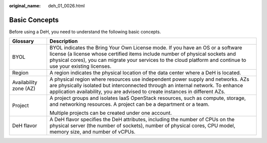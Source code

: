 :original_name: deh_01_0026.html

.. _deh_01_0026:

Basic Concepts
==============

Before using a DeH, you need to understand the following basic concepts.

+-----------------------------------+----------------------------------------------------------------------------------------------------------------------------------------------------------------------------------------------------------------------------------------------------------------------------------+
| Glossary                          | Description                                                                                                                                                                                                                                                                      |
+===================================+==================================================================================================================================================================================================================================================================================+
| BYOL                              | BYOL indicates the Bring Your Own License mode. If you have an OS or a software license (a license whose certified items include number of physical sockets and physical cores), you can migrate your services to the cloud platform and continue to use your existing licenses. |
+-----------------------------------+----------------------------------------------------------------------------------------------------------------------------------------------------------------------------------------------------------------------------------------------------------------------------------+
| Region                            | A region indicates the physical location of the data center where a DeH is located.                                                                                                                                                                                              |
+-----------------------------------+----------------------------------------------------------------------------------------------------------------------------------------------------------------------------------------------------------------------------------------------------------------------------------+
| Availability zone (AZ)            | A physical region where resources use independent power supply and networks. AZs are physically isolated but interconnected through an internal network. To enhance application availability, you are advised to create instances in different AZs.                              |
+-----------------------------------+----------------------------------------------------------------------------------------------------------------------------------------------------------------------------------------------------------------------------------------------------------------------------------+
| Project                           | A project groups and isolates IaaS OpenStack resources, such as compute, storage, and networking resources. A project can be a department or a team.                                                                                                                             |
|                                   |                                                                                                                                                                                                                                                                                  |
|                                   | Multiple projects can be created under one account.                                                                                                                                                                                                                              |
+-----------------------------------+----------------------------------------------------------------------------------------------------------------------------------------------------------------------------------------------------------------------------------------------------------------------------------+
| DeH flavor                        | A DeH flavor specifies the DeH attributes, including the number of CPUs on the physical server (the number of sockets), number of physical cores, CPU model, memory size, and number of vCPUs.                                                                                   |
+-----------------------------------+----------------------------------------------------------------------------------------------------------------------------------------------------------------------------------------------------------------------------------------------------------------------------------+
